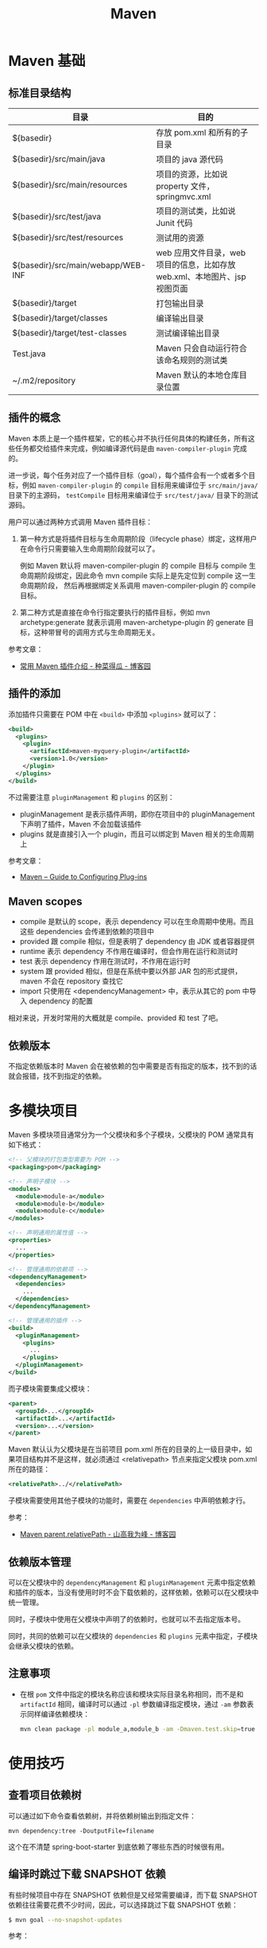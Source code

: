 #+TITLE:      Maven

* 目录                                                    :TOC_4_gh:noexport:
- [[#maven-基础][Maven 基础]]
  - [[#标准目录结构][标准目录结构]]
  - [[#插件的概念][插件的概念]]
  - [[#插件的添加][插件的添加]]
  - [[#maven-scopes][Maven scopes]]
  - [[#依赖版本][依赖版本]]
- [[#多模块项目][多模块项目]]
  - [[#依赖版本管理][依赖版本管理]]
  - [[#注意事项][注意事项]]
- [[#使用技巧][使用技巧]]
  - [[#查看项目依赖树][查看项目依赖树]]
  - [[#编译时跳过下载-snapshot-依赖][编译时跳过下载 SNAPSHOT 依赖]]
  - [[#通过更快速的方式运行-checkstyle-检查][通过更快速的方式运行 checkstyle 检查]]
- [[#注意事项-1][注意事项]]
- [[#相关问题][相关问题]]
  - [[#怎样通过-maven-创建运行-webapp][怎样通过 Maven 创建运行 WebApp]]
  - [[#maven-的版本号命名规则是怎样的][Maven 的版本号命名规则是怎样的]]
  - [[#maven-的镜像和存储库配置][Maven 的镜像和存储库配置]]
  - [[#maven-中编译时字符编码的设置][Maven 中编译时字符编码的设置]]
  - [[#maven-怎样解决依赖冲突的问题的][Maven 怎样解决依赖冲突的问题的]]
  - [[#ga-版本是什么意思][GA 版本是什么意思]]

* Maven 基础
** 标准目录结构
   |------------------------------------+----------------------------------------------------------------------------|
   | 目录                               | 目的                                                                       |
   |------------------------------------+----------------------------------------------------------------------------|
   | ${basedir}                         | 存放 pom.xml 和所有的子目录                                                |
   | ${basedir}/src/main/java           | 项目的 java 源代码                                                         |
   | ${basedir}/src/main/resources      | 项目的资源，比如说 property 文件，springmvc.xml                            |
   | ${basedir}/src/test/java           | 项目的测试类，比如说 Junit 代码                                            |
   | ${basedir}/src/test/resources      | 测试用的资源                                                               |
   | ${basedir}/src/main/webapp/WEB-INF | web 应用文件目录，web 项目的信息，比如存放 web.xml、本地图片、jsp 视图页面 |
   | ${basedir}/target                  | 打包输出目录                                                               |
   | ${basedir}/target/classes          | 编译输出目录                                                               |
   | ${basedir}/target/test-classes     | 测试编译输出目录                                                           |
   | Test.java                          | Maven 只会自动运行符合该命名规则的测试类                                   |
   | ~/.m2/repository                   | Maven 默认的本地仓库目录位置                                               |
   |------------------------------------+----------------------------------------------------------------------------|

** 插件的概念
   Maven 本质上是一个插件框架，它的核心并不执行任何具体的构建任务，所有这些任务都交给插件来完成，例如编译源代码是由 ~maven-compiler-plugin~ 完成的。

   进一步说，每个任务对应了一个插件目标（goal），每个插件会有一个或者多个目标，例如 ~maven-compiler-plugin~ 的 ~compile~ 目标用来编译位于 ~src/main/java/~ 目录下的主源码，
   ~testCompile~ 目标用来编译位于 ~src/test/java/~ 目录下的测试源码。

   用户可以通过两种方式调用 Maven 插件目标：
   1) 第一种方式是将插件目标与生命周期阶段（lifecycle phase）绑定，这样用户在命令行只需要输入生命周期阶段就可以了。

      例如 Maven 默认将 maven-compiler-plugin 的 compile 目标与 compile 生命周期阶段绑定，因此命令 mvn compile 实际上是先定位到 compile 这一生命周期阶段，
      然后再根据绑定关系调用 maven-compiler-plugin 的 compile 目标。

   2) 第二种方式是直接在命令行指定要执行的插件目标，例如 mvn archetype:generate 就表示调用 maven-archetype-plugin 的 generate 目标，这种带冒号的调用方式与生命周期无关。

   参考文章：
   + [[http://www.cnblogs.com/crazy-fox/archive/2012/02/09/2343722.html][常用 Maven 插件介绍 - 种菜得瓜 - 博客园]]

** 插件的添加
   添加插件只需要在 POM 中在 ~<build>~ 中添加 ~<plugins>~ 就可以了：
   #+BEGIN_SRC xml
     <build>
       <plugins>
         <plugin>
           <artifactId>maven-myquery-plugin</artifactId>
           <version>1.0</version>
         </plugin>
       </plugins>
     </build>
   #+END_SRC

   不过需要注意 ~pluginManagement~ 和 ~plugins~ 的区别：
   + pluginManagement 是表示插件声明，即你在项目中的 pluginManagement 下声明了插件，Maven 不会加载该插件
   + plugins 就是直接引入一个 plugin，而且可以绑定到 Maven 相关的生命周期上

   参考文章：
   + [[https://maven.apache.org/guides/mini/guide-configuring-plugins.html][Maven – Guide to Configuring Plug-ins]]

** Maven scopes
   + compile 是默认的 scope，表示 dependency 可以在生命周期中使用。而且这些 dependencies 会传递到依赖的项目中
   + provided 跟 compile 相似，但是表明了 dependency 由 JDK 或者容器提供
   + runtime 表示 dependency 不作用在编译时，但会作用在运行和测试时
   + test 表示 dependency 作用在测试时，不作用在运行时
   + system 跟 provided 相似，但是在系统中要以外部 JAR 包的形式提供，maven 不会在 repository 查找它
   + import 只使用在 <dependencyManagement> 中，表示从其它的 pom 中导入 dependency 的配置

   相对来说，开发时常用的大概就是 compile、provided 和 test 了吧。

** 依赖版本
   不指定依赖版本时 Maven 会在被依赖的包中需要是否有指定的版本，找不到的话就会报错，找不到指定的依赖。

* 多模块项目
  Maven 多模块项目通常分为一个父模块和多个子模块，父模块的 POM 通常具有如下格式：
  #+begin_src xml
    <!-- 父模块的打包类型需要为 POM -->
    <packaging>pom</packaging>

    <!-- 声明子模块 -->
    <modules>
      <module>module-a</module>
      <module>module-b</module>
      <module>module-c</module>
    </modules>

    <!-- 声明通用的属性值 -->
    <properties>
      ...
    </properties>

    <!-- 管理通用的依赖项 -->
    <dependencyManagement>
      <dependencies>
        ...
      </dependencies>
    </dependencyManagement>

    <!-- 管理通用的插件 -->
    <build>
      <pluginManagement>
        <plugins>
          ...
        </plugins>
      </pluginManagement>
    </build>
  #+end_src

  而子模块需要集成父模块：
  #+begin_src xml
    <parent>
      <groupId>...</groupId>
      <artifactId>...</artifactId>
      <version>...</version>
    </parent>
  #+end_src

  Maven 默认认为父模块是在当前项目 pom.xml 所在的目录的上一级目录中，如果项目结构并不是这样，就必须通过 <relativepath> 节点来指定父模块 pom.xml 所在的路径：
  #+begin_src xml
    <relativePath>../</relativePath>
  #+end_src

  子模块需要使用其他子模块的功能时，需要在 ~dependencies~ 中声明依赖才行。

  参考：
  + [[https://www.cnblogs.com/liaojie970/p/8806843.html][Maven parent.relativePath - 山高我为峰 - 博客园]]

** 依赖版本管理
   可以在父模块中的 ~dependencyManagement~ 和 ~pluginManagement~ 元素中指定依赖和插件的版本，当没有使用时时不会下载依赖的，这样依赖，依赖可以在父模块中统一管理。

   同时，子模块中使用在父模块中声明了的依赖时，也就可以不去指定版本号。

   同时，共同的依赖可以在父模块的 ~dependencies~ 和 ~plugins~ 元素中指定，子模块会继承父模块的依赖。

** 注意事项
   + 在根 ~pom~ 文件中指定的模块名称应该和模块实际目录名称相同，而不是和 ~artifactId~ 相同，编译时可以通过 ~-pl~ 参数编译指定模块，通过 ~-am~ 参数表示同样编译依赖模块：
     #+begin_src sh
       mvn clean package -pl module_a,module_b -am -Dmaven.test.skip=true
     #+end_src

* 使用技巧
** 查看项目依赖树
   可以通过如下命令查看依赖树，并将依赖树输出到指定文件：
   #+BEGIN_EXAMPLE
     mvn dependency:tree -DoutputFile=filename
   #+END_EXAMPLE

   这个在不清楚 spring-boot-starter 到底依赖了哪些东西的时候很有用。

** 编译时跳过下载 SNAPSHOT 依赖
   有些时候项目中存在 SNAPSHOT 依赖但是又经常需要编译，而下载 SNAPSHOT 依赖往往需要花费不少时间，因此，可以选择跳过下载 SNAPSHOT 依赖：
   #+begin_src bash
     $ mvn goal --no-snapshot-updates
   #+end_src

   参考：
   + [[https://stackoverflow.com/questions/1348603/how-can-i-get-maven-to-stop-attempting-to-check-for-updates-for-artifacts-from-a/6450634#6450634][java - How can I get Maven to stop attempting to check for updates for artifacts from a certain group from maven-central-repo? - Stack Overflow]]

** 通过更快速的方式运行 checkstyle 检查
   #+begin_src bash
     $ mvn checkstyle:checkstyle --no-snapshot-updates
   #+end_src

   这样可以省去编译和下载快照依赖的时间，快上很多！

* 注意事项
  + Maven 总是会用最近的依赖，也就是说，你在项目的构建说明文件里增加的这个依赖，会覆盖传递依赖引入的另一个依赖。
  + Maven Root POM 中的 module 指定的是目录名称而不是模块名称
    
* 相关问题
** 怎样通过 Maven 创建运行 WebApp
   1) 运行如下指定创建基本的 WebApp 项目：
      #+BEGIN_EXAMPLE
        $ mvn archetype:generate -DarchetypeArtifactId=maven-archetype-webapp
      #+END_EXAMPLE
   2) 添加 Servlet API 依赖项：
      #+BEGIN_SRC xml
        <!-- https://mvnrepository.com/artifact/javax.servlet/javax.servlet-api -->
        <dependency>
          <groupId>javax.servlet</groupId>
          <artifactId>javax.servlet-api</artifactId>
          <version>3.1.0</version>
          <scope>provided</scope>
        </dependency>
      #+END_SRC
   3) 添加 Tomcat 插件支持直接运行 WebApp：
      #+BEGIN_SRC xml
        <build>
          <plugins>
            <plugin>
              <groupId>org.apache.tomcat.maven</groupId>
              <artifactId>tomcat7-maven-plugin</artifactId>
              <version>2.2</version>
              <configuration>
                <url>http://localhost:8080/servletp</url>
                <server>tomcat</server>
              </configuration>
            </plugin>
          </plugins>
        </build>
      #+END_SRC
   4) 编译打包可以通过如下命令完成：
      #+BEGIN_EXAMPLE
        $ mvn package
      #+END_EXAMPLE
   5) 运行 WebApp 可以通过如下命令完成：
      #+BEGIN_EXAMPLE
        $ mvn tomcat7:run
      #+END_EXAMPLE

** Maven 的版本号命名规则是怎样的
   Maven 要求版本号命名符合 *主版本号.次版本号.修订号-限定版本* 的规则，比如说 ~1.0.0-RELEASE~ 这样的版本号，其中，语义化版本命名规则核心规则如下：
   |------+----------+---------------------------------------------------------------|
   | 序号 | 格式要求 | 说明                                                          |
   |------+----------+---------------------------------------------------------------|
   | x    | 非负整数 | 主版本号(major)，进行不向下兼容的修改时，递增主版本号         |
   | y    | 非负整数 | 次版本号(minor)，保持向下兼容,新增特性时，递增次版本号        |
   | z    | 非负整数 | 修订号(patch),保持向下兼容,修复问题但不影响特性时，递增修订号 |
   |------+----------+---------------------------------------------------------------|

   而镜像版本 SNAPSHOT 是 maven 的特殊版本号，maven 在处理的时候，把 SNAPSHOT 字符创自动替换成时间，说明这是一个不稳定的版本。

   参考：
   + [[https://segmentfault.com/a/1190000011368506][版本命名及限定规则详解 - 个人文章 - SegmentFault 思否]]
   + [[https://liyixing1.iteye.com/blog/2171254][版本号规范，镜像版本 SNAPSHOT，LATEST 和 RELEASE 版本 - 李义星 - ITeye博客]]

** Maven 的镜像和存储库配置
   Maven 发现项目依赖了本地仓库中不存的依赖时会到远程仓库中下载该依赖，默认情况下会到 [[http://repo.maven.apache.org/maven2/][central]] 仓库去下载依赖，但也可以自己定义仓库。

   其中，仓库可以在全局配置文件 ~~/.m2/settings.xml~ 文件中配置，也可以单独在项目的 ~pom~ 文件中配置，同时，可以为远程仓库配置镜像。
   当存在和远程仓库对应的镜像时就会去镜像而不是远程仓库下载依赖。

   仓库在定义时会有一个 ID，镜像在定义时会有一个 mirrorOf，当 mirrorOf 匹配 ID 时就说明远程仓库存在镜像。

   特别的，当 mirrorOf 是通配符 ~*~ 时，在该镜像中找不到的依赖可以回退到次级的指定了具体名称的镜像去下载：
   #+begin_src xml
     <!-- 对于 central 仓库来说，当在 all 镜像中找不到依赖时就会到 nexus-aliyun 镜像去下载 -->
     <mirrors>
       <mirror>
         <id>all</id>
         <mirrorOf>*</mirrorOf>
         <name>Nexus Mirror</name>
         <url>...</url>
       </mirror>

       <mirror>
         <id>nexus-aliyun</id>
         <name>nexus-aliyun</name>
         <url>http://maven.aliyun.com/nexus/content/groups/public</url>
         <mirrorOf>central</mirrorOf>
       </mirror>
     </mirrors>
   #+end_src
   
   参考：[[https://maven.apache.org/guides/mini/guide-mirror-settings.html][Maven – Guide to Mirror Settings]]

** Maven 中编译时字符编码的设置
   通常情况下用 ~archetype~ 创建项目时已经帮我们设置好了：
   #+BEGIN_SRC xml
     <project.build.sourceEncoding>UTF-8</project.build.sourceEncoding>
   #+END_SRC

** Maven 怎样解决依赖冲突的问题的
   当依赖存在冲突时，Maven 自动选择依赖树中离根节点最近的依赖。

   比如：A -> B -> C -> D[1.0], A -> C -> D[2.0]，此时，Maven 会选择 D[2.0]。

   最直接的解决方法就是在 pom 中直接指定版本。

   参考：[[http://maven.apache.org/guides/introduction/introduction-to-dependency-mechanism.html#Dependency_Management][Maven – Introduction to the Dependency Mechanism]]
** GA 版本是什么意思 
   GA 是单词 General Availability 的缩写，即一般可用性，可以参考：
   + [[https://stackoverflow.com/questions/2140010/what-does-ga-means-in-hibernate-versions][software lifecycle - What does GA means in hibernate versions? - Stack Overflow]]
   + [[https://en.wikipedia.org/wiki/Software_release_life_cycle][Software release life cycle - Wikipedia]]
